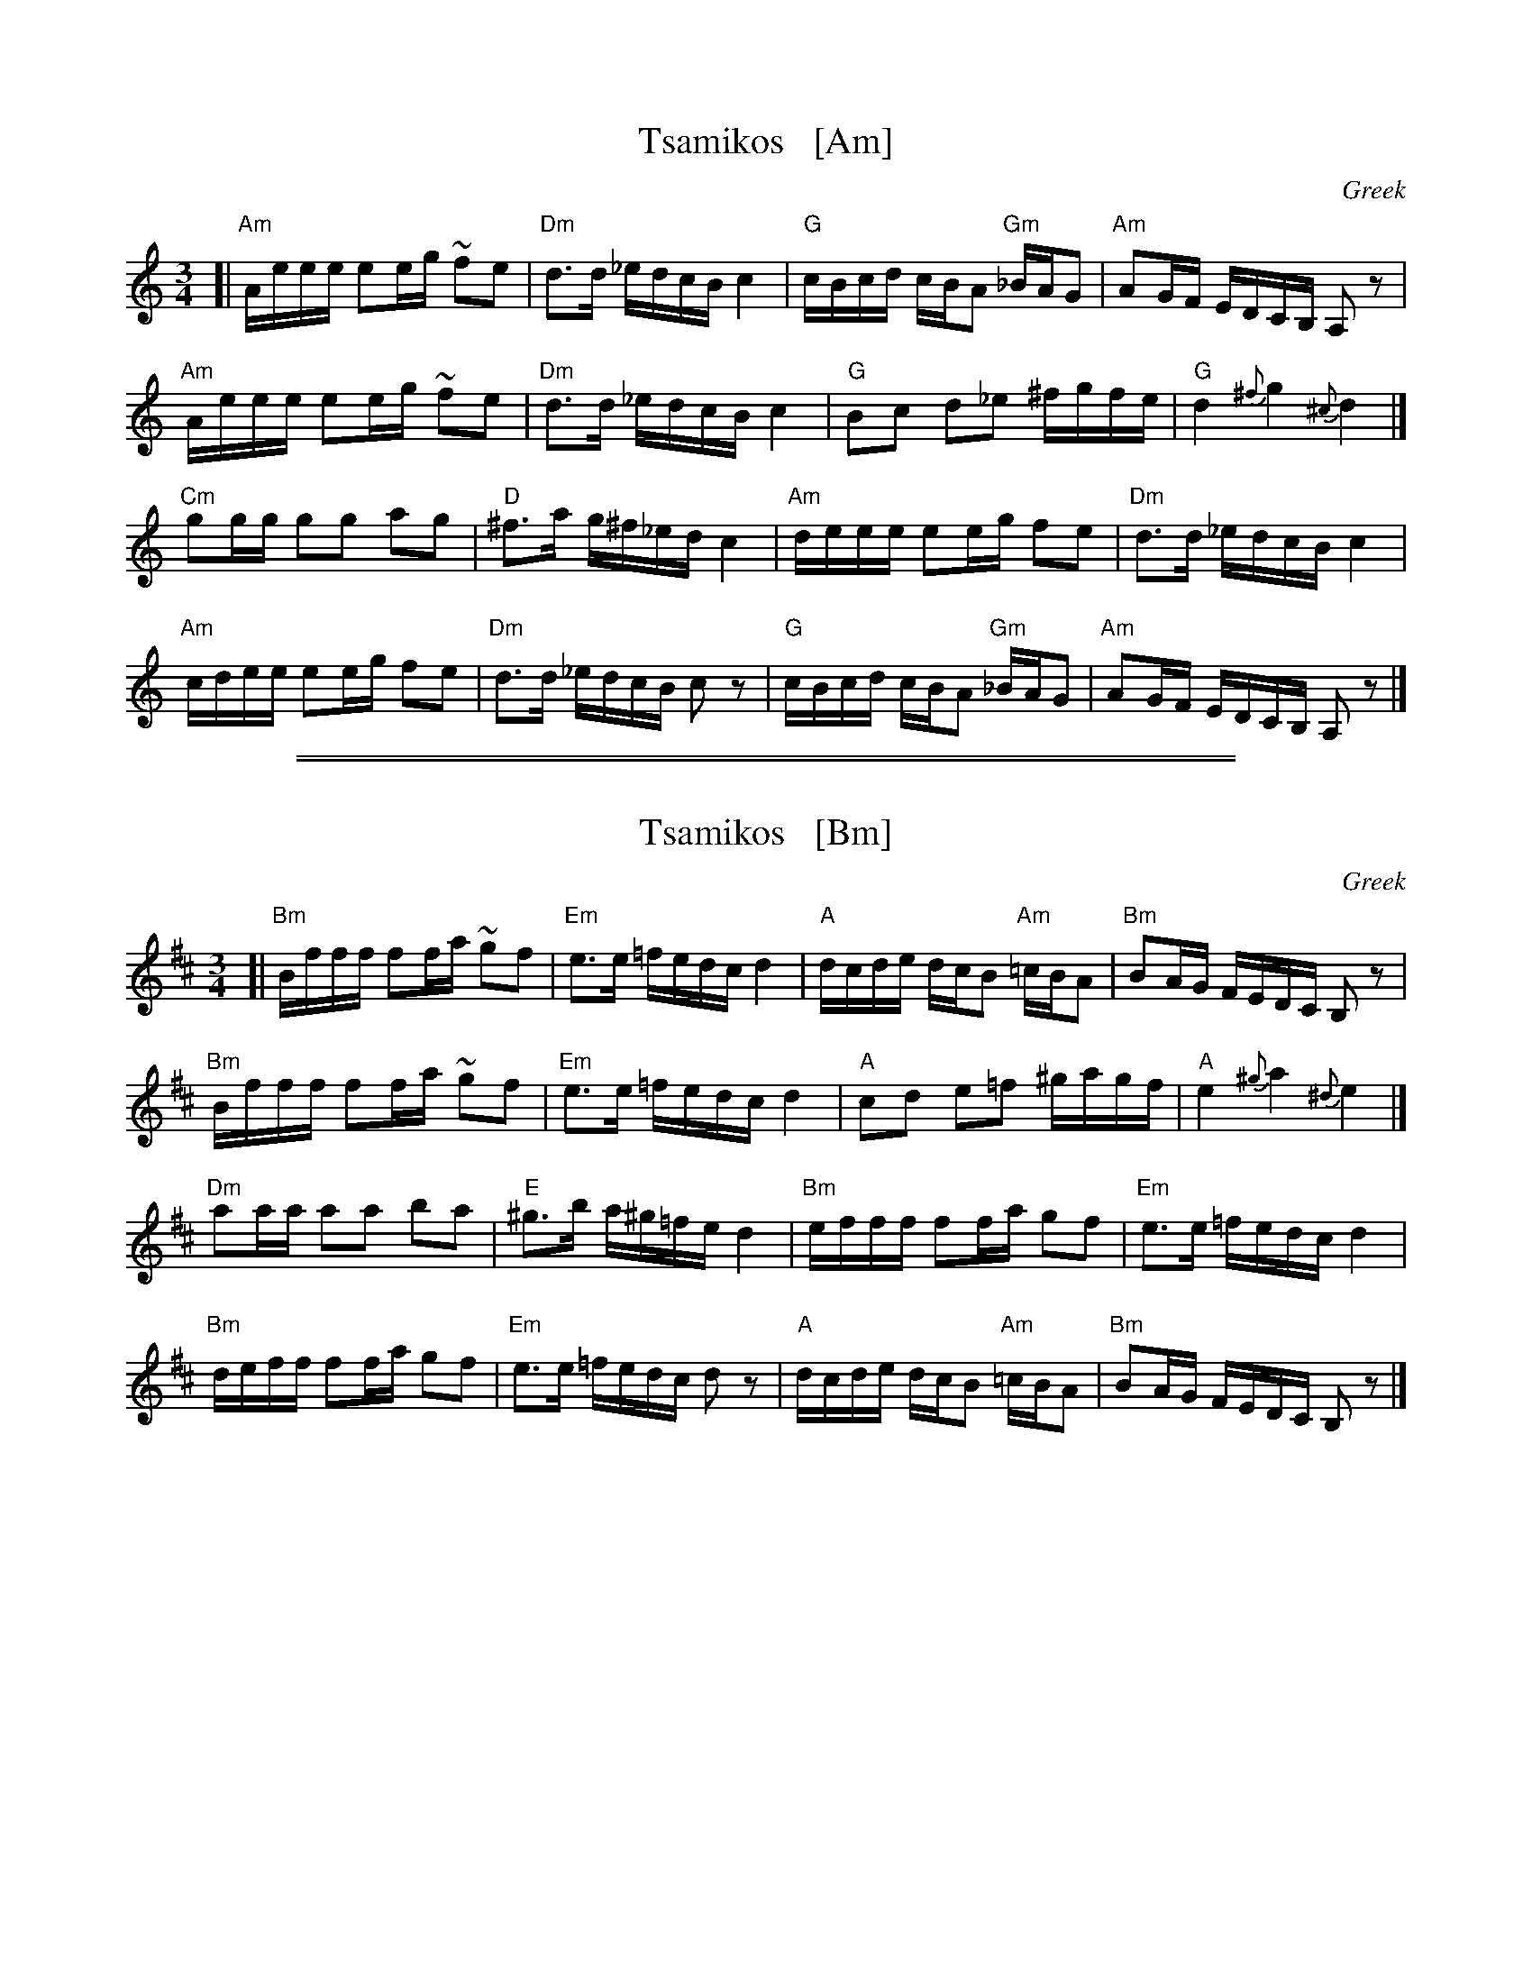X: 1
T: Tsamikos   [Am]
O: Greek
S: Pinewoods International Collection v.2 p.296
Z: 2014 John Chambers <jc:trillian.mit.edu>
M: 3/4
L: 1/16
K: Am
[|\
"Am"Aeee e2eg ~f2e2 | "Dm"d3d _edcB c4 | "G"cBcd cBA2 "Gm"_BAG2 | "Am"A2GF EDCB, A,2z2 |
"Am"Aeee e2eg ~f2e2 | "Dm"d3d _edcB c4 | "G"B2c2 d2_e2 ^fgfe | "G"d4 {^f}g4 {^c}d4 |]
"Cm"g2gg g2g2 a2g2 | "D"^f3a g^f_ed c4 | "Am"deee e2eg f2e2 | "Dm"d3d _edcB c4 |
"Am"cdee e2eg f2e2 | "Dm"d3d _edcB c2z2 | "G"cBcd cBA2 "Gm"_BAG2 | "Am"A2GF EDCB, A,2z2 |]

%%sep 1 1 500
%%sep 1 1 500
X: 2
T: Tsamikos   [Bm]
O: Greek
S: Pinewoods International Collection v.2 p.296
Z: 2014 John Chambers <jc:trillian.mit.edu>
M: 3/4
L: 1/16
K: Bm
[|\
"Bm"Bfff f2fa ~g2f2 | "Em"e3e =fedc d4 | "A"dcde dcB2 "Am"=cBA2 | "Bm"B2AG FEDC B,2z2 |
"Bm"Bfff f2fa ~g2f2 | "Em"e3e =fedc d4 | "A"c2d2 e2=f2 ^gagf | "A"e4 {^g}a4 {^d}e4 |]
"Dm"a2aa a2a2 b2a2 | "E"^g3b a^g=fe d4 | "Bm"efff f2fa g2f2 | "Em"e3e =fedc d4 |
"Bm"deff f2fa g2f2 | "Em"e3e =fedc d2z2 | "A"dcde dcB2 "Am"=cBA2 | "Bm"B2AG FEDC B,2z2 |]
